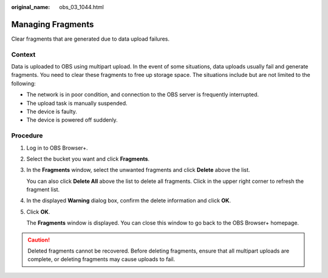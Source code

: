 :original_name: obs_03_1044.html

.. _obs_03_1044:

Managing Fragments
==================

Clear fragments that are generated due to data upload failures.

Context
-------

Data is uploaded to OBS using multipart upload. In the event of some situations, data uploads usually fail and generate fragments. You need to clear these fragments to free up storage space. The situations include but are not limited to the following:

-  The network is in poor condition, and connection to the OBS server is frequently interrupted.
-  The upload task is manually suspended.
-  The device is faulty.
-  The device is powered off suddenly.

Procedure
---------

#. Log in to OBS Browser+.

#. Select the bucket you want and click **Fragments**.

#. In the **Fragments** window, select the unwanted fragments and click **Delete** above the list.

   You can also click **Delete All** above the list to delete all fragments. Click |image1| in the upper right corner to refresh the fragment list.

   |image2|

#. In the displayed **Warning** dialog box, confirm the delete information and click **OK**.

#. Click **OK**.

   The **Fragments** window is displayed. You can close this window to go back to the OBS Browser+ homepage.

.. caution::

   Deleted fragments cannot be recovered. Before deleting fragments, ensure that all multipart uploads are complete, or deleting fragments may cause uploads to fail.

.. |image1| image:: /_static/images/en-us_image_0000001240541671.png
.. |image2| image:: /_static/images/en-us_image_0000001223075866.png
